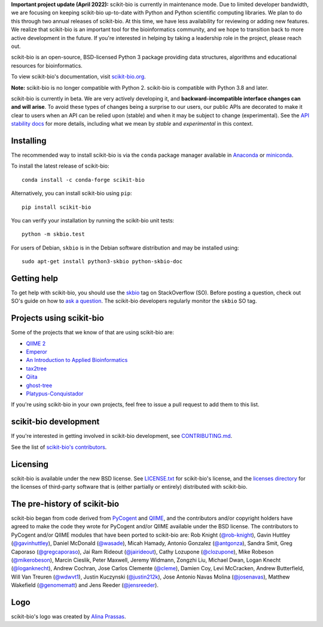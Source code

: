 **Important project update (April 2022):** scikit-bio is currently in maintenance mode. Due to limited developer bandwidth, we are focusing on keeping scikit-bio up-to-date with Python and Python scientific computing libraries. We plan to do this through two annual releases of scikit-bio. At this time, we have less availability for reviewing or adding new features. We realize that scikit-bio is an important tool for the bioinformatics community, and we hope to transition back to more active development in the future. If you're interested in helping by taking a leadership role in the project, please reach out.

.. image:: http://scikit-bio.org/assets/logo.svg
   :target: http://scikit-bio.org
   :alt: scikit-bio logo


|Build Status| |Coverage Status| |ASV Benchmarks| |Gitter Badge| |Depsy Badge| |Anaconda Build Platforms| |Anaconda Build Version| |License| |Downloads| |Install|

scikit-bio is an open-source, BSD-licensed Python 3 package providing data structures, algorithms and educational resources for bioinformatics.

To view scikit-bio's documentation, visit `scikit-bio.org
<http://scikit-bio.org>`__.

**Note:** scikit-bio is no longer compatible with Python 2. scikit-bio is compatible with Python 3.8 and later.

scikit-bio is currently in beta. We are very actively developing it, and **backward-incompatible interface changes can and will arise**. To avoid these types of changes being a surprise to our users, our public APIs are decorated to make it clear to users when an API can be relied upon (stable) and when it may be subject to change (experimental). See the `API stability docs <https://github.com/biocore/scikit-bio/blob/master/doc/source/user/api_stability.rst>`_ for more details, including what we mean by *stable* and *experimental* in this context.

Installing
----------

The recommended way to install scikit-bio is via the ``conda`` package manager available in `Anaconda <http://continuum.io/downloads>`_ or `miniconda <http://conda.pydata.org/miniconda.html>`_.

To install the latest release of scikit-bio::

    conda install -c conda-forge scikit-bio

Alternatively, you can install scikit-bio using ``pip``::

    pip install scikit-bio

You can verify your installation by running the scikit-bio unit tests::

    python -m skbio.test

For users of Debian, ``skbio`` is in the Debian software distribution and may
be installed using::

    sudo apt-get install python3-skbio python-skbio-doc


Getting help
------------

To get help with scikit-bio, you should use the `skbio <http://stackoverflow.com/questions/tagged/skbio>`_ tag on StackOverflow (SO). Before posting a question, check out SO's guide on how to `ask a question <http://stackoverflow.com/questions/how-to-ask>`_. The scikit-bio developers regularly monitor the ``skbio`` SO tag.

Projects using scikit-bio
-------------------------

Some of the projects that we know of that are using scikit-bio are:

- `QIIME 2 <http://qiime2.org/>`__
- `Emperor <http://biocore.github.io/emperor/>`__
- `An Introduction to Applied
  Bioinformatics <http://readIAB.org>`__
- `tax2tree <https://github.com/biocore/tax2tree>`__
- `Qiita <http://qiita.microbio.me>`__
- `ghost-tree <https://github.com/JTFouquier/ghost-tree>`__
- `Platypus-Conquistador <https://github.com/biocore/Platypus-Conquistador>`__

If you're using scikit-bio in your own projects, feel free to issue a pull request to add them to this list.

scikit-bio development
----------------------

If you're interested in getting involved in scikit-bio development, see `CONTRIBUTING.md <https://github.com/biocore/scikit-bio/blob/master/.github/CONTRIBUTING.md>`__.

See the list of `scikit-bio's contributors
<https://github.com/biocore/scikit-bio/graphs/contributors>`__.

Licensing
---------

scikit-bio is available under the new BSD license. See
`LICENSE.txt <https://github.com/biocore/scikit-bio/blob/master/LICENSE.txt>`__ for scikit-bio's license, and the
`licenses directory <https://github.com/biocore/scikit-bio/tree/master/licenses>`_ for the licenses of third-party software that is
(either partially or entirely) distributed with scikit-bio.

The pre-history of scikit-bio
-----------------------------

scikit-bio began from code derived from `PyCogent
<http://www.pycogent.org>`__ and `QIIME <http://www.qiime.org>`__, and
the contributors and/or copyright holders have agreed to make the code
they wrote for PyCogent and/or QIIME available under the BSD
license. The contributors to PyCogent and/or QIIME modules that have
been ported to scikit-bio are: Rob Knight (`@rob-knight
<https://github.com/rob-knight>`__), Gavin Huttley (`@gavinhuttley
<https://github.com/gavinhuttley>`__), Daniel McDonald (`@wasade
<https://github.com/wasade>`__), Micah Hamady, Antonio Gonzalez
(`@antgonza <https://github.com/antgonza>`__), Sandra Smit, Greg
Caporaso (`@gregcaporaso <https://github.com/gregcaporaso>`__), Jai
Ram Rideout (`@jairideout <https://github.com/jairideout>`__),
Cathy Lozupone (`@clozupone <https://github.com/clozupone>`__), Mike Robeson
(`@mikerobeson <https://github.com/mikerobeson>`__), Marcin Cieslik,
Peter Maxwell, Jeremy Widmann, Zongzhi Liu, Michael Dwan, Logan Knecht
(`@loganknecht <https://github.com/loganknecht>`__), Andrew Cochran,
Jose Carlos Clemente (`@cleme <https://github.com/cleme>`__), Damien
Coy, Levi McCracken, Andrew Butterfield, Will Van Treuren (`@wdwvt1
<https://github.com/wdwvt1>`__), Justin Kuczynski (`@justin212k
<https://github.com/justin212k>`__), Jose Antonio Navas Molina
(`@josenavas <https://github.com/josenavas>`__), Matthew Wakefield
(`@genomematt <https://github.com/genomematt>`__) and Jens Reeder
(`@jensreeder <https://github.com/jensreeder>`__).

Logo
----

scikit-bio's logo was created by `Alina Prassas <http://cargocollective.com/alinaprassas>`_.

.. |Build Status| image:: https://travis-ci.org/biocore/scikit-bio.svg?branch=master
   :target: https://travis-ci.org/biocore/scikit-bio
.. |Coverage Status| image:: https://coveralls.io/repos/biocore/scikit-bio/badge.png
   :target: https://coveralls.io/r/biocore/scikit-bio
.. |ASV Benchmarks| image:: http://img.shields.io/badge/benchmarked%20by-asv-green.svg?style=flat
   :target: https://s3-us-west-2.amazonaws.com/scikit-bio.org/benchmarks/master/index.html
.. |Gitter Badge| image:: https://badges.gitter.im/Join%20Chat.svg
   :alt: Join the chat at https://gitter.im/biocore/scikit-bio
   :target: https://gitter.im/biocore/scikit-bio?utm_source=badge&utm_medium=badge&utm_campaign=pr-badge&utm_content=badge
.. |Depsy Badge| image:: http://depsy.org/api/package/pypi/scikit-bio/badge.svg
   :target: http://depsy.org/package/python/scikit-bio
.. |Anaconda Build Platforms| image:: https://anaconda.org/conda-forge/scikit-bio/badges/platforms.svg
   :target: https://anaconda.org/conda-forge/scikit-bio
.. |Anaconda Build Version| image:: https://anaconda.org/conda-forge/scikit-bio/badges/version.svg
   :target: https://anaconda.org/conda-forge/scikit-bio
.. |License| image:: https://anaconda.org/conda-forge/scikit-bio/badges/license.svg
   :target: https://anaconda.org/conda-forge/scikit-bio
.. |Downloads| image:: https://anaconda.org/conda-forge/scikit-bio/badges/downloads.svg
   :target: https://anaconda.org/conda-forge/scikit-bio
.. |Install| image:: https://anaconda.org/conda-forge/scikit-bio/badges/installer/conda.svg
   :target: https://conda.anaconda.org/conda-forge

